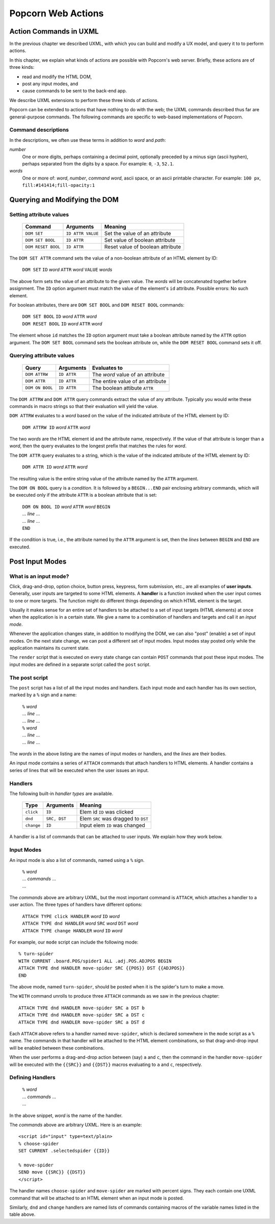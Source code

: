 .. _actions:

Popcorn Web Actions
================================

Action Commands in UXML
-------------------------

In the previous chapter we described UXML, with which you can build
and modify a UX model, and query it to to perform actions.

In this chapter, we explain what kinds of actions are possible with
Popcorn's web server. Briefly, these actions are of three kinds:

- read and modify the HTML DOM,
- post any input modes, and
- cause commands to be sent to the back-end app.

We describe UXML extensions to perform these three kinds of actions.

Popcorn can be extended to actions that have nothing to do with the
web; the UXML commands described thus far are general-purpose
commands. The following commands are specific to web-based
implementations of Popcorn.

Command descriptions
^^^^^^^^^^^^^^^^^^^^^

In the descriptions, we often use these terms in addition to *word*
and *path*:

*number*
   One or more digits, perhaps containing a decimal point, optionally
   preceded by a minus sign (ascii hyphen), perhaps separated from the
   digits by a space. For example: ``0``, ``-3``, ``52.1``.

*words*
   One or more of: *word*, *number*, *command word*, ascii space, or
   an ascii printable character. For example: ``100 px``,
   ``fill:#141414;fill-opacity:1``


Querying and Modifying the DOM
-----------------------------------


Setting attribute values
^^^^^^^^^^^^^^^^^^^^^^^^

  ===================  =================  ===================================
  Command              Arguments          Meaning
  ===================  =================  ===================================
  ``DOM SET``          ``ID ATTR VALUE``  Set the value of an attribute
  ``DOM SET BOOL``     ``ID ATTR``        Set value of boolean attribute
  ``DOM RESET BOOL``   ``ID ATTR``        Reset value of boolean attribute
  ===================  =================  ===================================


The ``DOM SET ATTR`` command sets the value of a non-boolean attribute
of an HTML element by ID:

  | ``DOM SET`` ``ID`` *word* ``ATTR`` *word* ``VALUE`` *words*

The above form sets the value of an attribute to the given value.
The *words* will be concatenated together before assignment.
The ``ID`` option argument must match the value of the element's
``id`` attribute. Possible errors: No such element.

For boolean attributes, there are ``DOM SET BOOL`` and ``DOM RESET
BOOL`` commands:

  | ``DOM SET BOOL`` ``ID`` *word* ``ATTR`` *word*
  | ``DOM RESET BOOL`` ``ID`` *word* ``ATTR`` *word*

The element whose ``id`` matches the ``ID`` option argument must take
a boolean attribute named by the ``ATTR`` option argument.  The ``DOM
SET BOOL`` command sets the boolean attribute on, while the ``DOM
RESET BOOL`` command sets it off.


Querying attribute values
^^^^^^^^^^^^^^^^^^^^^^^^^

  ===================  ==============  ===================================
  Query                Arguments       Evaluates to
  ===================  ==============  ===================================
  ``DOM ATTRW``        ``ID ATTR``     The *word* value of an attribute
  ``DOM ATTR``         ``ID ATTR``     The entire value of an attribute   
  ``DOM ON BOOL``      ``ID ATTR``     The boolean attibute ``ATTR``
  ===================  ==============  ===================================


The ``DOM ATTRW`` and ``DOM ATTR`` query commands extract the value of any
attribute. Typically you would write these commands in macro strings
so that their evaluation will yield the value.

``DOM ATTRW`` evaluates to a *word* based on the value of the
indicated attribute of the HTML element by ID:

  | ``DOM ATTRW ID`` *word* ``ATTR`` *word*

The two *words* are the HTML element id and the attribute name,
respectively. If the value of that attribute is longer than a *word*,
then the query evaluates to the longest prefix that matches the rules
for *word*.

The ``DOM ATTR`` query evaluates to a string, which is the value of
the indicated attribute of the HTML element by ID:

  | ``DOM ATTR ID`` *word* ``ATTR`` *word*

The resulting value is the entire string value of the attribute named
by the ``ATTR`` argument.

The ``DOM ON BOOL`` query is a *condition*. It is followed by a
``BEGIN...END`` pair enclosing arbitrary commands, which will be
executed only if the attribute ``ATTR`` is a boolean attribute that is
set:

  | ``DOM ON BOOL ID`` *word* ``ATTR`` *word* ``BEGIN``
  | ... *line* ...
  | ... *line* ...
  | ``END``

If the condition is true, i.e., the attribute named by the ``ATTR`` argument is set, then the *lines* between ``BEGIN`` and ``END`` are executed.


Post Input Modes
-----------------

What is an input mode?
^^^^^^^^^^^^^^^^^^^^^^^^

Click, drag-and-drop, option choice, button press, keypress, form
submission, etc., are all examples of **user inputs**. Generally, user
inputs are targeted to some HTML elements. A **handler** is a function
invoked when the user input comes to one or more targets. The function
might do different things depending on which HTML element is the
target.

Usually it makes sense for an entire set of handlers to be attached to
a set of input targets (HTML elements) at once when the application is
in a certain state. We give a name to a combination of handlers and
targets and call it an *input mode*.

Whenever the application changes state, in addition to modifying the
DOM, we can also "post" (enable) a set of input modes. On the next
state change, we can post a different set of input modes. Input modes
stay posted only while the application maintains its current state.

The ``render`` script that is executed on every state change can
contain ``POST`` commands that post these input modes. The input modes are defined in a separate script called the ``post`` script.

The post script
^^^^^^^^^^^^^^^^

The ``post`` script has a list of all the input modes and
handlers. Each input mode and each handler has its own section, marked
by a ``%`` sign and a name:

  | ``%`` *word*
  | ... *line* ...
  | ... *line* ...
  | ``%`` *word*
  | ... *line* ...
  | ... *line* ...

The *words* in the above listing are the names of input modes or
handlers, and the *lines* are their bodies.

An input mode contains a series of ``ATTACH`` commands that attach
handlers to HTML elements.  A handler contains a series of lines that
will be executed when the user issues an input.

Handlers
^^^^^^^^^

The following built-in *handler types* are available.

  ==========  ===============  ===================================
  Type        Arguments        Meaning
  ==========  ===============  ===================================
  ``click``   ``ID``           Elem  id ``ID`` was clicked 
  ``dnd``     ``SRC, DST``     Elem ``SRC`` was dragged to ``DST``
  ``change``  ``ID``           Input elem ``ID`` was changed
  ==========  ===============  ===================================


A handler is a list of commands that can be attached to user
inputs. We explain how they work below.


Input Modes
^^^^^^^^^^^^

An input mode is also a list of commands, named using a ``%``
sign.

  | ``%`` *word*
  | ... *commands*  ...
  | ...


The *commands* above are arbitrary UXML, but the most important
command is ``ATTACH``, which attaches a handler to a user action. The
three types of handlers have different options:

  | ``ATTACH TYPE click HANDLER`` *word* ``ID`` *word*
  | ``ATTACH TYPE dnd HANDLER`` *word* ``SRC`` *word* ``DST`` *word*
  | ``ATTACH TYPE change HANDLER`` *word* ``ID`` *word*

For example, our ``mode`` script can include the following mode::

  % turn-spider
  WITH CURRENT .board.POS/spider1 ALL .adj.POS.ADJPOS BEGIN
  ATTACH TYPE dnd HANDLER move-spider SRC {{POS}} DST {{ADJPOS}}
  END

The above mode, named ``turn-spider``, should be posted when it is the
spider's turn to make a move.

The ``WITH`` command unrolls to produce three ``ATTACH`` commands as
we saw in the previous chapter::

    ATTACH TYPE dnd HANDLER move-spider SRC a DST b
    ATTACH TYPE dnd HANDLER move-spider SRC a DST c
    ATTACH TYPE dnd HANDLER move-spider SRC a DST d

Each ``ATTACH`` above refers to a handler named ``move-spider``, which
is declared somewhere in the ``mode`` script as a ``%`` name. The
commands in that handler will be attached to the HTML element
combinations, so that drag-and-drop input will be enabled between
these combinations.

When the user performs a drag-and-drop action between (say) ``a`` and
``c``, then the command in the handler ``move-spider`` will be
executed with the ``{{SRC}}`` and ``{{DST}}`` macros evaluating to
``a`` and ``c``, respectively.


Defining Handlers
^^^^^^^^^^^^^^^^^^

  | ``%`` *word*
  | ... *commands* ...
  | ...

In the above snippet, *word* is the name of the handler.

The *commands* above are arbitrary UXML. Here is an example::

  <script id="input" type=text/plain>
  % choose-spider
  SET CURRENT .selectedspider {{ID}}

  % move-spider
  SEND move {{SRC}} {{DST}}
  </script>

The handler names ``choose-spider`` and ``move-spider`` are marked
with percent signs. They each contain one UXML command that will be
attached to an HTML element when an input mode is posted.

Similarly, ``dnd`` and ``change`` handlers are named lists of commands
containing macros of the variable names listed in the table above.

